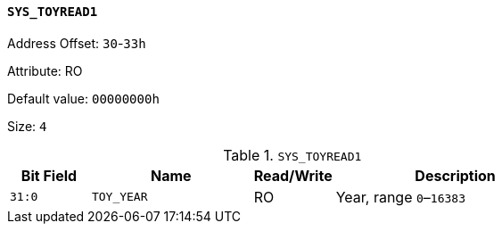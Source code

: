 [[section-sys-toyread1]]
==== `SYS_TOYREAD1`

Address Offset: `30`-`33h`

Attribute: RO

Default value: `00000000h`

Size: `4`

[[sys-toyread1]]
.`SYS_TOYREAD1`
[%header,cols="^1m,2m,^1,3"]
|===
d|Bit Field
^d|Name
|Read/Write
^|Description

|31:0
|TOY_YEAR
|RO
|Year, range `0`–`16383`
|===
